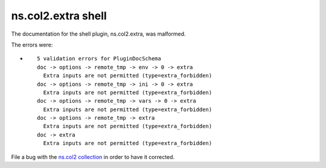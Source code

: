 .. Created with antsibull-docs <ANTSIBULL_DOCS_VERSION>

ns.col2.extra shell
+++++++++++++++++++

The documentation for the shell plugin, ns.col2.extra, was malformed.

The errors were:

* ::

        5 validation errors for PluginDocSchema
        doc -> options -> remote_tmp -> env -> 0 -> extra
          Extra inputs are not permitted (type=extra_forbidden)
        doc -> options -> remote_tmp -> ini -> 0 -> extra
          Extra inputs are not permitted (type=extra_forbidden)
        doc -> options -> remote_tmp -> vars -> 0 -> extra
          Extra inputs are not permitted (type=extra_forbidden)
        doc -> options -> remote_tmp -> extra
          Extra inputs are not permitted (type=extra_forbidden)
        doc -> extra
          Extra inputs are not permitted (type=extra_forbidden)


File a bug with the `ns.col2 collection <https://galaxy.ansible.com/ui/repo/published/ns/col2/>`_ in order to have it corrected.
